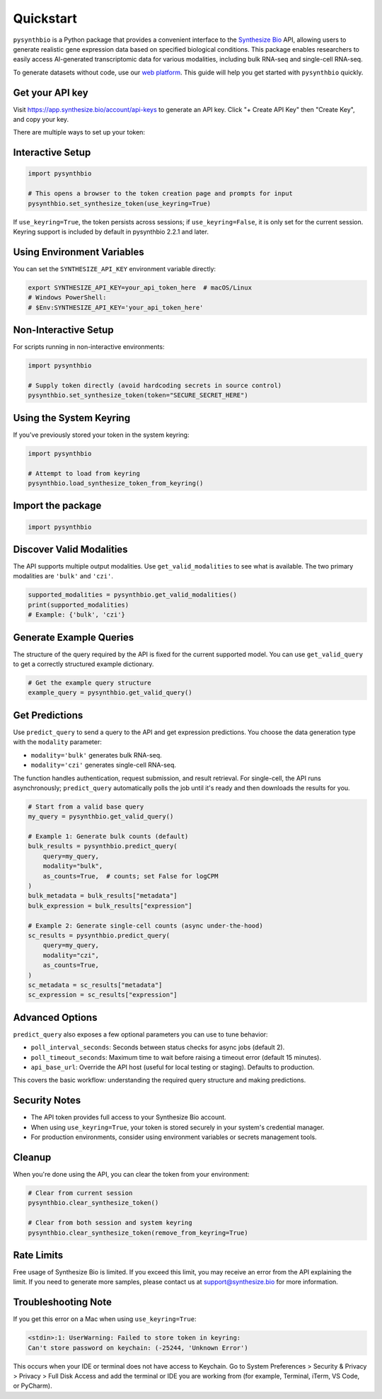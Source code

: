 Quickstart
==========

``pysynthbio`` is a Python package that provides a convenient interface to the `Synthesize Bio <https://www.synthesize.bio/>`_ API, allowing users to generate realistic gene expression data based on specified biological conditions.
This package enables researchers to easily access AI-generated transcriptomic data for various modalities, including bulk RNA-seq and single-cell RNA-seq.

To generate datasets without code, use our `web platform <https://app.synthesize.bio/datasets/>`_.
This guide will help you get started with ``pysynthbio`` quickly.

Get your API key
----------------

Visit `<https://app.synthesize.bio/account/api-keys>`_ to generate an API key.
Click "+ Create API Key" then "Create Key", and copy your key.

There are multiple ways to set up your token:

Interactive Setup
-----------------

.. code-block:: python

    import pysynthbio

    # This opens a browser to the token creation page and prompts for input
    pysynthbio.set_synthesize_token(use_keyring=True)

If ``use_keyring=True``, the token persists across sessions; if ``use_keyring=False``, it is only set for the current session.
Keyring support is included by default in pysynthbio 2.2.1 and later.

Using Environment Variables
---------------------------

You can set the ``SYNTHESIZE_API_KEY`` environment variable directly:

.. code-block:: bash

    export SYNTHESIZE_API_KEY=your_api_token_here  # macOS/Linux
    # Windows PowerShell:
    # $Env:SYNTHESIZE_API_KEY='your_api_token_here'


Non-Interactive Setup
---------------------

For scripts running in non-interactive environments:

.. code-block:: python

    import pysynthbio

    # Supply token directly (avoid hardcoding secrets in source control)
    pysynthbio.set_synthesize_token(token="SECURE_SECRET_HERE")

Using the System Keyring
------------------------
If you've previously stored your token in the system keyring:

.. code-block:: python

    import pysynthbio

    # Attempt to load from keyring
    pysynthbio.load_synthesize_token_from_keyring()


Import the package
-------------------

.. code-block:: python

    import pysynthbio


Discover Valid Modalities
-------------------------

The API supports multiple output modalities. Use ``get_valid_modalities`` to see what is available. The two primary modalities are ``'bulk'`` and ``'czi'``.

.. code-block:: python

    supported_modalities = pysynthbio.get_valid_modalities()
    print(supported_modalities)
    # Example: {'bulk', 'czi'}

Generate Example Queries
------------------------

The structure of the query required by the API is fixed for the current supported model.
You can use ``get_valid_query`` to get a correctly structured example dictionary.

.. code-block:: python

    # Get the example query structure
    example_query = pysynthbio.get_valid_query()

Get Predictions
----------------

Use ``predict_query`` to send a query to the API and get expression predictions. You choose the data generation type with the ``modality`` parameter:

- ``modality='bulk'`` generates bulk RNA-seq.
- ``modality='czi'`` generates single-cell RNA-seq.

The function handles authentication, request submission, and result retrieval. For single-cell, the API runs asynchronously; ``predict_query`` automatically polls the job until it's ready and then downloads the results for you.

.. code-block:: python

    # Start from a valid base query
    my_query = pysynthbio.get_valid_query()

    # Example 1: Generate bulk counts (default)
    bulk_results = pysynthbio.predict_query(
        query=my_query,
        modality="bulk",
        as_counts=True,  # counts; set False for logCPM
    )
    bulk_metadata = bulk_results["metadata"]
    bulk_expression = bulk_results["expression"]

    # Example 2: Generate single-cell counts (async under-the-hood)
    sc_results = pysynthbio.predict_query(
        query=my_query,
        modality="czi",
        as_counts=True,
    )
    sc_metadata = sc_results["metadata"]
    sc_expression = sc_results["expression"]

Advanced Options
----------------

``predict_query`` also exposes a few optional parameters you can use to tune behavior:

- ``poll_interval_seconds``: Seconds between status checks for async jobs (default 2).
- ``poll_timeout_seconds``: Maximum time to wait before raising a timeout error (default 15 minutes).
- ``api_base_url``: Override the API host (useful for local testing or staging). Defaults to production.

This covers the basic workflow: understanding the required query structure and making predictions.

Security Notes
--------------

- The API token provides full access to your Synthesize Bio account.
- When using ``use_keyring=True``, your token is stored securely in your system's credential manager.
- For production environments, consider using environment variables or secrets management tools.

Cleanup
-------

When you're done using the API, you can clear the token from your environment:

.. code-block:: python

    # Clear from current session
    pysynthbio.clear_synthesize_token()

    # Clear from both session and system keyring
    pysynthbio.clear_synthesize_token(remove_from_keyring=True)



Rate Limits
-----------

Free usage of Synthesize Bio is limited.
If you exceed this limit, you may receive an error from the API explaining the limit.
If you need to generate more samples, please contact us at support@synthesize.bio for more information.

Troubleshooting Note
--------------------

If you get this error on a Mac when using ``use_keyring=True``:

.. code-block:: none

   <stdin>:1: UserWarning: Failed to store token in keyring:
   Can't store password on keychain: (-25244, 'Unknown Error')

This occurs when your IDE or terminal does not have access to Keychain.
Go to System Preferences > Security & Privacy > Privacy > Full Disk Access and add the terminal or IDE you are working from (for example, Terminal, iTerm, VS Code, or PyCharm).
